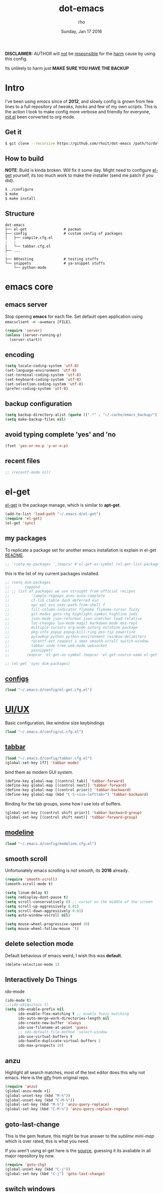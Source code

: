 #+TITLE: dot-emacs
#+DATE: Sunday, Jan 17 2016
#+DESCRIPTION: my emacs config!
#+AUTHOR: rho
#+OPTIONS: num:t
#+STARTUP: overview

*DISCLAIMER:* AUTHOR will _not_ be _responsible_ for the _harm_ cause
by using this config.

Its unlikely to harm just *MAKE SURE YOU HAVE THE BACKUP*

* Intro

I've been using /emacs/ since of *2012*, and slowly config is grown
from few lines to a full repository of /tweaks/, /hacks/ and few of my
own /scripts/. This is the action I took to make config more verbose
and friendly for everyone, [[https://github.com/rhoit/dot-emacs/blob/master/init.el][init.el]] been converted to org mode.

#+ATTR_HTML: title="screenshot"
[[https://www.google.com][file:https://raw.githubusercontent.com/rhoit/dot-emacs/dump/screenshot/screenshot02.png]]

** Get it

   #+BEGIN_SRC bash
     $ git clone --recursive https://github.com/rhoit/dot-emacs /path/to/dot-emacs
   #+END_SRC

** How to build

   *NOTE*: Build is kinda broken. Will fix it some day. Might need to
   configure [[http://tapoueh.org/emacs/el-get.html][el-get]] yourself, its too much work to make the installer
   (send me patch if you did).

   #+BEGIN_SRC bash
     $ ./configure
     $ make
     $ make install
   #+END_SRC

** Structure
   #+BEGIN_EXAMPLE
     dot-emacs
     ├── el-get                 # pacman
     ├── config                 # custom config of packages
     │   ├── compile.cfg.el
     :   :
     │   └── tabbar.cfg.el
     ├── ...
     :
     ├── 00testing              # testing stuffs
     └── snippets               # ya-snippet stuffs
         └── python-mode
   #+END_EXAMPLE

* emacs core
** emacs server

   Stop opening *emacs* for each file. Set default open application
   using =emacsclient -n -a=emacs [FILE]=.

   #+begin_src emacs-lisp
     (require 'server)
     (unless (server-running-p)
       (server-start))
   #+end_src

** encoding

   #+begin_src emacs-lisp
     (setq locale-coding-system 'utf-8)
     (set-language-environment 'utf-8)
     (set-terminal-coding-system 'utf-8)
     (set-keyboard-coding-system 'utf-8)
     (set-selection-coding-system 'utf-8)
     (prefer-coding-system 'utf-8)
   #+end_src

** backup configuration

   #+begin_src emacs-lisp
     (setq backup-directory-alist (quote ((".*" . "~/.cache/emacs_backup/"))))
     (setq make-backup-files nil)
   #+end_src

** avoid typing complete 'yes' and 'no

   #+begin_src emacs-lisp
     (fset 'yes-or-no-p 'y-or-n-p)
   #+end_src

** recent files

   #+begin_src emacs-lisp
     ;; (recentf-mode nil)
   #+end_src

* el-get

  [[https://github.com/dimitri/el-get][el-get]] is the package manage, which is similar to *apt-get*.

  #+begin_src emacs-lisp
    (add-to-list 'load-path "~/.emacs.d/el-get")
    (require 'el-get)
    (el-get 'sync)
  #+end_src

** my packages
   To replicate a package set for another emacs installation is
   explain in el-get [[https://github.com/dimitri/el-get#replicating-a-package-set-on-another-emacs-installation][README]].

   #+begin_src emacs-lisp
     ;; `(setq my-packages ',(mapcar #'el-get-as-symbol (el-get-list-package-names-with-status "installed")))
   #+end_src

   this is the list of my current packages installed.

   #+begin_src emacs-lisp
     ;; (setq dim-packages
     ;;       (append
     ;; ;; list of packages we use straight from official recipes
     ;;          '(ample-regexps anzu auto-complete
     ;;          cl-lib ctable dash deferred ein
     ;;          epc epl ess exec-path-from-shell f
     ;;          fill-column-indicator flymake flymake-cursor fuzzy
     ;;          git-modes goto-chg highlight-symbol highline jedi
     ;;          json-mode json-reformat json-snatcher load-relative
     ;;          loc-changes lua-mode magit markdown-mode moz-repl
     ;;          multiple-cursors org-mode outorg outshine package
     ;;          pkg-info popup popup-kill-ring pos-tip powerline
     ;;          pylookup python python-environment rainbow-delimiters
     ;;          recentf-ext request s smex smooth-scroll switch-window
     ;;          tabbar undo-tree web-mode websocket
     ;;          yasnippet)
     ;;        (mapcar 'el-get-as-symbol (mapcar 'el-get-source-name el-get-sources))))

     ;; (el-get 'sync dim-packages)
   #+end_src

** [[https://github.com/rhoit/dot-emacs/blob/master/config/el-get.cfg.el][configs]]

   #+begin_src emacs-lisp
     (load "~/.emacs.d/config/el-get.cfg.el")
   #+end_src

* [[https://github.com/rhoit/dot-emacs/blob/master/config/ui.cfg.el][UI/UX]]

  Basic configuration, like window size keybindings

  #+begin_src emacs-lisp
    (load "~/.emacs.d/config/ui.cfg.el")
  #+end_src

** [[https://github.com/rhoit/dot-emacs/blob/master/config/tabbar.cfg.el][tabbar]]

   #+ATTR_HTML: title="tabbar-screenshot"
   [[https://github.com/mattfidler/tabbar-ruler.el][file:https://raw.githubusercontent.com/rhoit/tabbar-ruler.el/dump/screenshots/01.png]]

   #+begin_src emacs-lisp
     (load "~/.emacs.d/config/tabbar.cfg.el")
     (global-set-key [f7] 'tabbar-mode)
   #+end_src

   bind them as modern GUI system.

   #+begin_src emacs-lisp
     (define-key global-map [(control tab)] 'tabbar-forward)
     (define-key global-map [(control next)] 'tabbar-forward)
     (define-key global-map [(control prior)] 'tabbar-backward)
     (define-key global-map (kbd "C-S-<iso-lefttab>") 'tabbar-backward)
   #+end_src

   Binding for the tab groups, some how I use lots of buffers.

   #+begin_src emacs-lisp
     (global-set-key [(control shift prior)] 'tabbar-backward-group)
     (global-set-key [(control shift next)] 'tabbar-forward-group)
   #+end_src

** [[https://github.com/rhoit/dot-emacs/blob/master/config/modeline.cfg.el][modeline]]

   #+ATTR_HTML: title="modline-screenshot"
   [[https://github.com/ryuslash/mode-icons][file:https://raw.githubusercontent.com/rhoit/mode-icons/dump/screenshots/screenshot01.png]]

   #+begin_src emacs-lisp
     (load "~/.emacs.d/config/modeline.cfg.el")
   #+end_src

** smooth scroll

   Unfortunately emacs scrolling is not smooth, its *2016* already.

   #+begin_src emacs-lisp
     (require 'smooth-scroll)
     (smooth-scroll-mode t)

     (setq linum-delay t)
     (setq redisplay-dont-pause t)
     (setq scroll-conservatively 0) ;; cursor on the middle of the screen
     (setq scroll-up-aggressively 0.01)
     (setq scroll-down-aggressively 0.01)
     (setq auto-window-vscroll nil)

     (setq mouse-wheel-progressive-speed 10)
     (setq mouse-wheel-follow-mouse 't)
   #+end_src

** delete selection mode

   Default behavious of emacs weird, I wish this was *default*.

   #+begin_src emacs-lisp
     (delete-selection-mode 1)
   #+end_src

** Interactively Do Things

   ido-mode

   #+begin_src emacs-lisp
     (ido-mode t)
     ;;(ido-ubiquitous t)
     (setq ido-enable-prefix nil
           ido-enable-flex-matching t ;; enable fuzzy matching
           ido-auto-merge-work-directories-length nil
           ido-create-new-buffer 'always
           ido-use-filename-at-point 'guess
           ;; ido-default-file-method 'select-window
           ido-use-virtual-buffers t
           ido-handle-duplicate-virtual-buffers 2
           ido-max-prospects 10)
   #+end_src

** anzu

   Highlight all search matches, most of the text editor does this
   why not emacs. Here is the [[https://raw.githubusercontent.com/syohex/emacs-anzu/master/image/anzu.gif][gify]] from original repo.

   #+begin_src emacs-lisp
     (require 'anzu)
     (global-anzu-mode +1)
     (global-unset-key (kbd "M-%"))
     (global-unset-key (kbd "C-M-%"))
     (global-set-key (kbd "M-%") 'anzu-query-replace)
     (global-set-key (kbd "C-M-%") 'anzu-query-replace-regexp)
   #+end_src

** goto-last-change

   This is the gem feature, this might be true answer to the /sublime
   mini-map/ which is over rated, this is what you need.

   If you aren't using el-get here is the [[https://raw.github.com/emacsmirror/emacswiki.org/master/goto-last-change.el][source]], guessing it its
   avaliable in all major repository by now.

   #+begin_src emacs-lisp
     (require 'goto-chg)
     (global-unset-key (kbd "C-j"))
     (global-set-key (kbd "C-j") 'goto-last-change)
   #+end_src

** switch windows

   It kinda has been stuck in my config for years, just addicted to
   it.

   #+begin_src emacs-lisp
     (require 'switch-window)
     (global-set-key (kbd "C-x o") 'switch-window)
   #+end_src

* programming
   #+begin_src emacs-lisp
     (setq-default comment-start "# ")
   #+end_src

** internal packages

   #+begin_src emacs-lisp
     (add-hook 'prog-mode-hook 'which-function-mode)
     (add-hook 'prog-mode-hook 'toggle-truncate-lines)
   #+end_src

  #+begin_src emacs-lisp
    (setq show-paren-style 'expression)
    (show-paren-mode 1)
  #+end_src

** watch word

   #+begin_src emacs-lisp
     (defun watch-words ()
       (interactive)
       (font-lock-add-keywords
        nil '(("\\<\\(FIX ?-?\\(ME\\)?\\|TODO\\|BUGS?\\|TIPS?\\|TESTING\\|WARN\\(ING\\)?S?\\|WISH\\|IMP\\|NOTE\\)"
               1 font-lock-warning-face t))))

     (add-hook 'prog-mode-hook 'watch-words)
   #+end_src

** highlight symbol

   #+begin_src emacs-lisp
     (require 'highlight-symbol)
     (global-set-key [(control f3)] 'highlight-symbol-at-point)
     (global-set-key [(shift f3)] 'highlight-symbol-next)
     (global-set-key [(shift f2)] 'highlight-symbol-prev)
     (global-set-key [(control f2)] 'highlight-symbol-query-replace)
   #+end_src

** trailing white-spaces

   #+begin_src emacs-lisp
     (defun nuke_traling ()
       (add-hook 'write-file-hooks 'delete-trailing-whitespace)
       (add-hook 'before-save-hooks 'whitespace-cleanup))

     (add-hook 'prog-mode-hook 'nuke_traling)
    #+end_src

** indentation

   #+begin_src emacs-lisp
     (setq-default indent-tabs-mode nil)
     (setq-default tab-width 4)
   #+end_src

** [[https://github.com/rhoit/dot-emacs/blob/master/config/compile.cfg.el][complie]]

   #+begin_src emacs-lisp
     (load "~/.emacs.d/config/compile.cfg.el")
   #+end_src

*** few hooks
    #+begin_src emacs-lisp
      (defun my-compilation-mode-hook ()
        (setq truncate-lines nil) ;; automatically becomes buffer local
        (set (make-local-variable 'truncate-partial-width-windows) nil)
        (toggle-truncate-lines)
        (outline-minor-mode)
        (fci-mode))
      (add-hook 'compilation-mode-hook 'my-compilation-mode-hook)
    #+end_src

*** bindings
    #+begin_src emacs-lisp
      (global-set-key (kbd "C-<f8>") 'save-and-compile-again)
      (global-set-key (kbd "C-<f9>") 'ask-new-compile-command)
      (global-set-key (kbd "<f8>") 'toggle-compilation-buffer)
    #+end_src

* modes
** C/C++

   http://www.gnu.org/software/emacs/manual/html_mono/ccmode.html

   #+begin_src emacs-lisp
     (setq c++-tab-always-indent t)
     (setq c-basic-offset 4)
     (setq c-indent-level 4)
     (require 'cc-mode)
     (c-set-offset 'substatement-open 0)
     (add-hook 'c-mode-common-hook '(lambda() (c-toggle-hungry-state 1)))
     (define-key c-mode-base-map (kbd "RET") 'newline-and-indent)
   #+end_src

** python

   #+begin_src emacs-lisp
     (setq-default py-indent-offset 4)
   #+end_src

   #+begin_src emacs-lisp
     (load "~/.emacs.d/config/python.cfg.el")
   #+end_src

*** [[https://github.com/rhoit/dot-emacs/blob/master/scripts/py-exec.el][py execution]]

    ess-style executing /python/ script.

    #+begin_src emacs-lisp
    ;;  (load "~/.emacs.d/scripts/py-exec.el")
    #+end_src

** web modes

   #+begin_src emacs-lisp
   ;;  (load "~/.emacs.d/config/html.cfg.el")
   #+end_src

** Org

   #+begin_src emacs-lisp
     (load "~/.emacs.d/config/org-mode.cfg.el")
     (load "~/.emacs.d/config/babel.cfg.el")
   #+end_src

* [[https://github.com/rhoit/dot-emacs/blob/master/scripts/wordplay.el][word play]]

  Word play consist of collection of nify scripts.

  #+begin_src emacs-lisp
    (load "~/.emacs.d/scripts/wordplay.el")
  #+end_src

** duplicate lines/words

   #+begin_src emacs-lisp
     (global-set-key (kbd "C-`") 'duplicate-current-line)
     (global-set-key (kbd "C-~") 'duplicate-current-word)
   #+end_src

** on point line copy

   only enable for =C-<insert>=

   #+begin_src emacs-lisp
     (global-set-key (kbd "C-<insert>") 'kill-ring-save-current-line)
   #+end_src

** sort words

   http://www.emacswiki.org/emacs/SortWords

** popup kill ring

   only enable for =Shift + <insert>=

   #+begin_src emacs-lisp
     (global-set-key [(shift insert)] 'repetitive-yanking)
   #+end_src

* Testing

  This section contain modes (plug-in) which modified to *extrem* or
  *buggy*. May still not be *available* in =el-get=.

  #+begin_src emacs-lisp
    (add-to-list 'load-path "~/.emacs.d/00testing/")
  #+end_src

** window numbering

   also avalible in *el-get*.

   #+begin_src emacs-lisp
     (add-to-list 'load-path "~/.emacs.d/00testing/window-numbering/")
     (require 'window-numbering)
     (window-numbering-mode)
   #+end_src

** highlight indentation

   Using [[https://github.com/localredhead][localreadhead]] fork of [[https://github.com/antonj/Highlight-Indentation-for-Emacs][highlight indentation]], for *web-mode*
   compatibility. See yasnippet issue [[https://github.com/capitaomorte/yasnippet/issues/396][#396]]

   other color: "#aaeeba"

   #+begin_src emacs-lisp
     (add-to-list 'load-path "~/.emacs.d/00testing/indent/antonj/")
     (require 'highlight-indentation)
     (set-face-background 'highlight-indentation-face "olive drab")
     (set-face-background 'highlight-indentation-current-column-face "#c3b3b3")

     (add-hook 'prog-mode-hook 'highlight-indentation-mode)
     (add-hook 'prog-mode-hook 'highlight-indentation-current-column-mode)
   #+end_src
** hideshowvis mode

   http://www.emacswiki.org/emacs/download/hideshowvis.el

   #+begin_src emacs-lisp
     (autoload 'hideshowvis-enable "hideshowvis")
     (autoload 'hideshowvis-minor-mode
       "hideshowvis"
       "Will indicate regions foldable with hideshow in the fringe."
       'interactive)

     (add-hook 'python-mode-hook 'hideshowvis-enable)
   #+end_src

** auto-dim-buffer

   https://github.com/mina86/auto-dim-other-buffers.el

   #+begin_src emacs-lisp
     (when window-system
       (add-to-list 'load-path "~/.emacs.d/00testing/auto-dim-other-buffers.el")
       (require 'auto-dim-other-buffers)
       (add-hook 'after-init-hook (lambda ()
                                    (when (fboundp 'auto-dim-other-buffers-mode)
                                      (auto-dim-other-buffers-mode t)))))
   #+end_src

** ansi-color

   Need to fix 265 color support.

   #+begin_src emacs-lisp
     (add-to-list 'load-path "~/.emacs.d/00testing/colors")
     (require 'ansi-color)
     (defun colorize-compilation-buffer ()
       (toggle-read-only)
       (ansi-color-apply-on-region (point-min) (point-max))
       (toggle-read-only))
     (add-hook 'compilation-filter-hook 'colorize-compilation-buffer)
   #+end_src

** line number
   http://www.emacswiki.org/LineNumbers
   http://elpa.gnu.org/packages/nlinum-1.1.el

   #+begin_src emacs-lisp
     (require 'nlinum)
     (setq nlinum-delay t)
     (add-hook 'find-file-hook (lambda () (nlinum-mode 1)))
   #+end_src

** isend-mode

   #+begin_src emacs-lisp
     ;; (add-to-list 'load-path "~/.emacs.d/00testing/isend-mode/")
     ;; (require 'isend)
   #+end_src

** LFG mode

   #+begin_src emacs-lisp
     ;; (setq xle-buffer-process-coding-system 'utf-8) (load-library
     ;; "/opt/xle/emacs/lfg-mode")
   #+end_src
